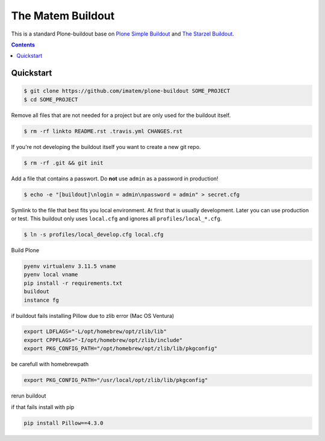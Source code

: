 ==================
The Matem Buildout
==================

.. image:: https://travis-ci.org/starzel/buildout.svg?branch=master
    :target: https://travis-ci.org/starzel/buildout

This is a standard Plone-buildout base on  `Plone Simple Buildout <https://github.com/plone/simple-plone-buildout>`_ and `The Starzel Buildout <https://github.com/starzel/buildout>`_.

.. contents::


Quickstart
----------

.. code-block:: bash

    $ git clone https://github.com/imatem/plone-buildout SOME_PROJECT
    $ cd SOME_PROJECT

Remove all files that are not needed for a project but are only used for the buildout itself.

.. code-block:: bash

    $ rm -rf linkto README.rst .travis.yml CHANGES.rst

If you're not developing the buildout itself you want to create a new git repo.

.. code-block:: bash

    $ rm -rf .git && git init

Add a file that contains a passwort. Do **not** use ``admin`` as a password in production!

.. code-block:: bash

    $ echo -e "[buildout]\nlogin = admin\npassword = admin" > secret.cfg

Symlink to the file that best fits you local environment. At first that is usually development. Later you can use production or test. This buildout only uses ``local.cfg`` and ignores all ``profiles/local_*.cfg``.

.. code-block:: bash

    $ ln -s profiles/local_develop.cfg local.cfg

Build Plone

.. code-block:: bash

    pyenv virtualenv 3.11.5 vname
    pyenv local vname 
    pip install -r requirements.txt
    buildout
    instance fg

if buildout fails installing Pillow due to zlib error (Mac OS Ventura)

.. code-block:: bash

    export LDFLAGS="-L/opt/homebrew/opt/zlib/lib"
    export CPPFLAGS="-I/opt/homebrew/opt/zlib/include"
    export PKG_CONFIG_PATH="/opt/homebrew/opt/zlib/lib/pkgconfig"

be carefull with homebrewpath

.. code-block:: bash
    
    export PKG_CONFIG_PATH="/usr/local/opt/zlib/lib/pkgconfig"

rerun buildout 

if that fails install  with pip

.. code-block:: bash

    pip install Pillow==4.3.0
